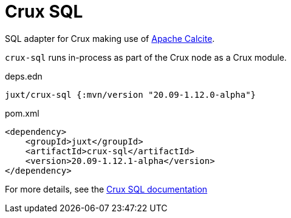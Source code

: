 = Crux SQL

SQL adapter for Crux making use of https://calcite.apache.org/[Apache Calcite].

`crux-sql` runs in-process as part of the Crux node as a Crux module.

.deps.edn
[source,clojure]
----
juxt/crux-sql {:mvn/version "20.09-1.12.0-alpha"}
----

.pom.xml
[source,xml]
----
<dependency>
    <groupId>juxt</groupId>
    <artifactId>crux-sql</artifactId>
    <version>20.09-1.12.1-alpha</version>
</dependency>
----

For more details, see the https://opencrux.com/reference/sql.html[Crux SQL documentation]
